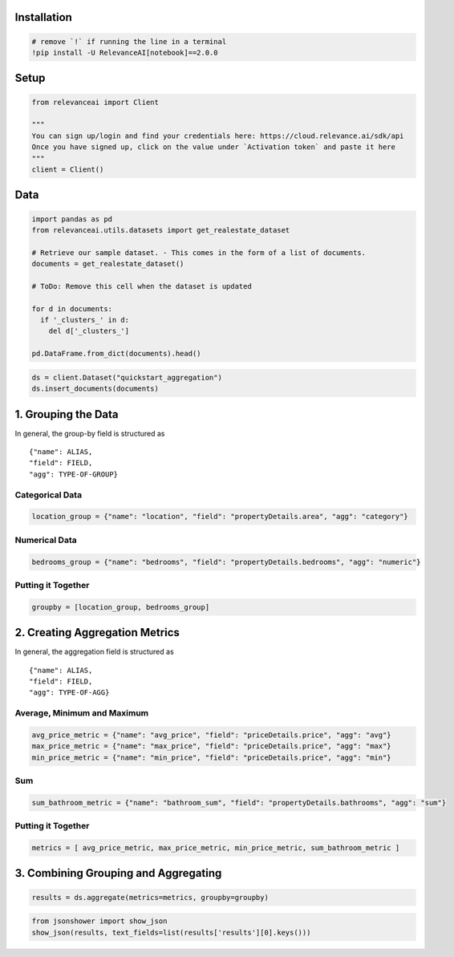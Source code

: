 |Open In Colab|

Installation
============

.. |Open In Colab| image:: https://colab.research.google.com/assets/colab-badge.svg
   :target: https://colab.research.google.com/github/RelevanceAI/RelevanceAI-readme-docs/blob/v2.0.0/docs/general-features/aggregations/_notebooks/RelevanceAI_ReadMe_Quickstart_Aggregations.ipynb

.. code:: python

    # remove `!` if running the line in a terminal
    !pip install -U RelevanceAI[notebook]==2.0.0


Setup
=====

.. code:: python

    from relevanceai import Client

    """
    You can sign up/login and find your credentials here: https://cloud.relevance.ai/sdk/api
    Once you have signed up, click on the value under `Activation token` and paste it here
    """
    client = Client()



Data
====

.. code:: python

    import pandas as pd
    from relevanceai.utils.datasets import get_realestate_dataset

    # Retrieve our sample dataset. - This comes in the form of a list of documents.
    documents = get_realestate_dataset()

    # ToDo: Remove this cell when the dataset is updated

    for d in documents:
      if '_clusters_' in d:
        del d['_clusters_']

    pd.DataFrame.from_dict(documents).head()




.. code:: python

    ds = client.Dataset("quickstart_aggregation")
    ds.insert_documents(documents)


1. Grouping the Data
====================

In general, the group-by field is structured as

::

   {"name": ALIAS,
   "field": FIELD,
   "agg": TYPE-OF-GROUP}

Categorical Data
----------------

.. code:: python

    location_group = {"name": "location", "field": "propertyDetails.area", "agg": "category"}


Numerical Data
--------------

.. code:: python

    bedrooms_group = {"name": "bedrooms", "field": "propertyDetails.bedrooms", "agg": "numeric"}


Putting it Together
-------------------

.. code:: python

    groupby = [location_group, bedrooms_group]


2. Creating Aggregation Metrics
===============================

In general, the aggregation field is structured as

::

   {"name": ALIAS,
   "field": FIELD,
   "agg": TYPE-OF-AGG}

Average, Minimum and Maximum
----------------------------

.. code:: python

    avg_price_metric = {"name": "avg_price", "field": "priceDetails.price", "agg": "avg"}
    max_price_metric = {"name": "max_price", "field": "priceDetails.price", "agg": "max"}
    min_price_metric = {"name": "min_price", "field": "priceDetails.price", "agg": "min"}


Sum
---

.. code:: python

    sum_bathroom_metric = {"name": "bathroom_sum", "field": "propertyDetails.bathrooms", "agg": "sum"}


Putting it Together
-------------------

.. code:: python

    metrics = [ avg_price_metric, max_price_metric, min_price_metric, sum_bathroom_metric ]


3. Combining Grouping and Aggregating
=====================================

.. code:: python

    results = ds.aggregate(metrics=metrics, groupby=groupby)


.. code:: python

    from jsonshower import show_json
    show_json(results, text_fields=list(results['results'][0].keys()))
